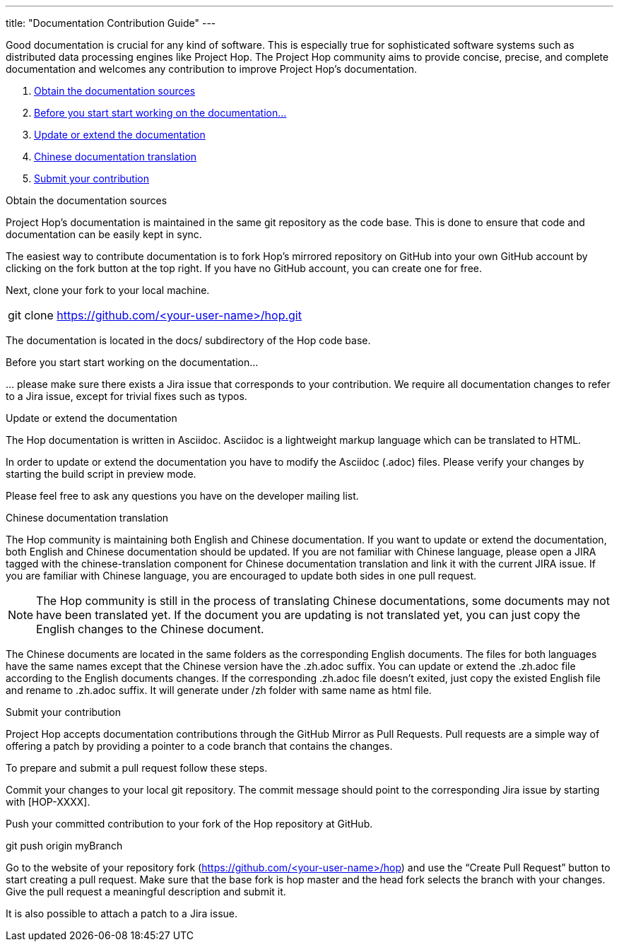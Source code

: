 ---
title: "Documentation Contribution Guide"
---

Good documentation is crucial for any kind of software. This is especially true for sophisticated software systems such as distributed data processing engines like Project Hop. The Project Hop community aims to provide concise, precise, and complete documentation and welcomes any contribution to improve Project Hop’s documentation.

. <<obtain-docs, Obtain the documentation sources>>
. <<before-start, Before you start start working on the documentation...>>
. <<update-or-extend, Update or extend the documentation>>
. <<chinese-doc, Chinese documentation translation>>
. <<submit-doc, Submit your contribution>>

anchor:obtain-docs[]Obtain the documentation sources

Project Hop’s documentation is maintained in the same git repository as the code base. This is done to ensure that code and documentation can be easily kept in sync.

The easiest way to contribute documentation is to fork Hop’s mirrored repository on GitHub into your own GitHub account by clicking on the fork button at the top right. If you have no GitHub account, you can create one for free.

Next, clone your fork to your local machine.

[frame=topbot]
|===
|git clone https://github.com/<your-user-name>/hop.git
|===

The documentation is located in the docs/ subdirectory of the Hop code base.

anchor:before-start[]Before you start start working on the documentation...

… please make sure there exists a Jira issue that corresponds to your contribution. We require all documentation changes to refer to a Jira issue, except for trivial fixes such as typos.

anchor:update-or-extend[]Update or extend the documentation

The Hop documentation is written in Asciidoc. Asciidoc is a lightweight markup language which can be translated to HTML.

In order to update or extend the documentation you have to modify the Asciidoc (.adoc) files. Please verify your changes by starting the build script in preview mode.

//[frame=topbot]
//|===
//|cd docs
//|./build_docs.sh -p
//|===
//
//The script compiles the Markdown files into static HTML pages and starts a local webserver. Open your browser at http://localhost:4000 to view the compiled documentation including your changes. The served documentation is automatically re-compiled and updated when you modify and save Markdown files and refresh your browser.

Please feel free to ask any questions you have on the developer mailing list.

anchor:chinese-doc[]Chinese documentation translation

The Hop community is maintaining both English and Chinese documentation. If you want to update or extend the documentation, both English and Chinese documentation should be updated. If you are not familiar with Chinese language, please open a JIRA tagged with the chinese-translation component for Chinese documentation translation and link it with the current JIRA issue. If you are familiar with Chinese language, you are encouraged to update both sides in one pull request.

NOTE: The Hop community is still in the process of translating Chinese documentations, some documents may not have been translated yet. If the document you are updating is not translated yet, you can just copy the English changes to the Chinese document.

The Chinese documents are located in the same folders as the corresponding English documents. The files for both languages have the same names except that the Chinese version have the .zh.adoc suffix. You can update or extend the .zh.adoc file according to the English documents changes. If the corresponding .zh.adoc file doesn’t exited, just copy the existed English file and rename to .zh.adoc suffix. It will generate under /zh folder with same name as html file.

anchor:submit-doc[]Submit your contribution

Project Hop accepts documentation contributions through the GitHub Mirror as Pull Requests. Pull requests are a simple way of offering a patch by providing a pointer to a code branch that contains the changes.

To prepare and submit a pull request follow these steps.

Commit your changes to your local git repository. The commit message should point to the corresponding Jira issue by starting with [HOP-XXXX].

Push your committed contribution to your fork of the Hop repository at GitHub.

git push origin myBranch

Go to the website of your repository fork (https://github.com/<your-user-name>/hop) and use the “Create Pull Request” button to start creating a pull request. Make sure that the base fork is hop master and the head fork selects the branch with your changes. Give the pull request a meaningful description and submit it.

It is also possible to attach a patch to a Jira issue.
